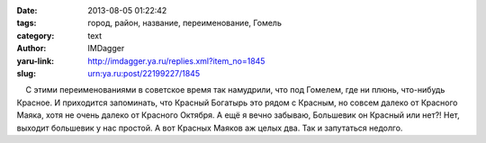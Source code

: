 

:date: 2013-08-05 01:22:42
:tags: город, район, название, переименование, Гомель
:category: text
:author: IMDagger
:yaru-link: http://imdagger.ya.ru/replies.xml?item_no=1845
:slug: urn:ya.ru:post/22199227/1845

    С этими переименованиями в советское время так намудрили, что под
Гомелем, где ни плюнь, что-нибудь Красное. И приходится запоминать, что
Красный Богатырь это рядом с Красным, но совсем далеко от Красного
Маяка, хотя не очень далеко от Красного Октября. А ещё я вечно забываю,
Большевик он Красный или нет?! Нет, выходит большевик у нас простой. А
вот Красных Маяков аж целых два. Так и запутаться недолго.

